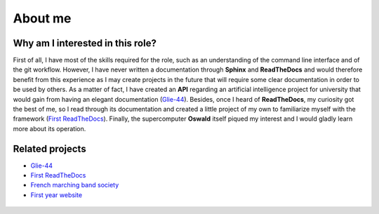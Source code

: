 """""""""
About me
"""""""""

Why am I interested in this role?
=================================

First of all, I have most of the skills required for the role, such as an understanding of the command line interface and of the git workflow. However, I have never written a documentation through **Sphinx** and **ReadTheDocs** and would therefore benefit from this experience as I may create projects in the future that will require some clear documentation in order to be used by others. As a matter of fact, I have created an **API** regarding an artificial intelligence project for university that would gain from having an elegant documentation (`Glie-44`_). Besides, once I heard of **ReadTheDocs**, my curiosity got the best of me, so I read through its documentation and created a little project of my own to familiarize myself with the framework (`First ReadTheDocs`_). Finally, the supercomputer **Oswald** itself piqued my interest and I would gladly learn more about its operation.

Related projects
================

* `Glie-44`_
* `First ReadTheDocs`_
* `French marching band society`_
* `First year website`_

 .. _Glie-44: https://github.com/POE-DAMERON/Glie-44
 .. _First ReadTheDocs: https://github.com/vincentbriat/first-read-the-docs
 .. _French marching band society: http://unn-w19022055.newnumyspace.co.uk/fanfare/fanfare.html
 .. _First year website: http://unn-w19022055.newnumyspace.co.uk/WebTechnologies/index.html
